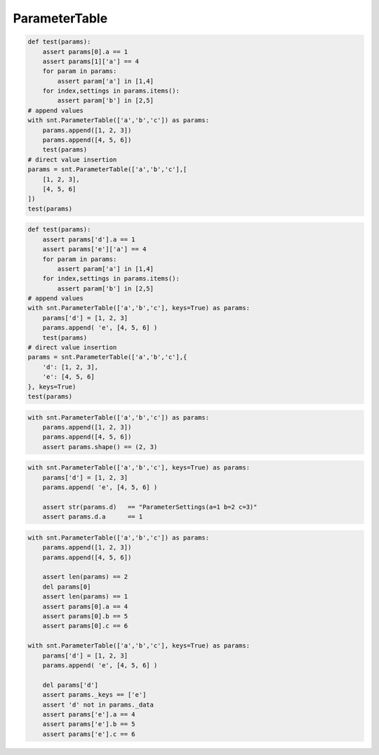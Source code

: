 ParameterTable
==============

.. code-block:: python

    def test(params):
        assert params[0].a == 1
        assert params[1]['a'] == 4
        for param in params:
            assert param['a'] in [1,4]
        for index,settings in params.items():
            assert param['b'] in [2,5]        
    # append values
    with snt.ParameterTable(['a','b','c']) as params:
        params.append([1, 2, 3])
        params.append([4, 5, 6])
        test(params)
    # direct value insertion
    params = snt.ParameterTable(['a','b','c'],[
        [1, 2, 3],
        [4, 5, 6]
    ])
    test(params)

.. code-block:: python

    def test(params):
        assert params['d'].a == 1
        assert params['e']['a'] == 4
        for param in params:
            assert param['a'] in [1,4]
        for index,settings in params.items():
            assert param['b'] in [2,5]
    # append values
    with snt.ParameterTable(['a','b','c'], keys=True) as params:
        params['d'] = [1, 2, 3]
        params.append( 'e', [4, 5, 6] )
        test(params)
    # direct value insertion
    params = snt.ParameterTable(['a','b','c'],{
        'd': [1, 2, 3],
        'e': [4, 5, 6]
    }, keys=True)
    test(params)
    
.. code-block:: python

    with snt.ParameterTable(['a','b','c']) as params:
        params.append([1, 2, 3])
        params.append([4, 5, 6])
        assert params.shape() == (2, 3)
        
.. code-block:: python

    with snt.ParameterTable(['a','b','c'], keys=True) as params:
        params['d'] = [1, 2, 3]
        params.append( 'e', [4, 5, 6] )
        
        assert str(params.d)   == "ParameterSettings(a=1 b=2 c=3)"
        assert params.d.a      == 1
        
.. code-block:: python

    with snt.ParameterTable(['a','b','c']) as params:
        params.append([1, 2, 3])
        params.append([4, 5, 6])
        
        assert len(params) == 2
        del params[0]
        assert len(params) == 1
        assert params[0].a == 4
        assert params[0].b == 5
        assert params[0].c == 6
        
    with snt.ParameterTable(['a','b','c'], keys=True) as params:
        params['d'] = [1, 2, 3]
        params.append( 'e', [4, 5, 6] )
        
        del params['d']
        assert params._keys == ['e']
        assert 'd' not in params._data
        assert params['e'].a == 4
        assert params['e'].b == 5
        assert params['e'].c == 6
